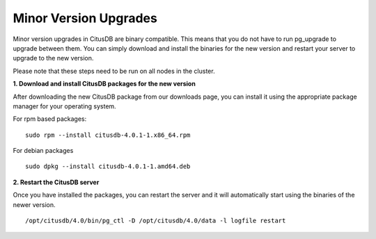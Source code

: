 .. _minor_version_upgrades:

Minor Version Upgrades
#######################

Minor version upgrades in CitusDB are binary compatible. This means that you do not have to run pg_upgrade to upgrade between them. You can simply download and install the binaries for the new version and restart your server to upgrade to the new version.

Please note that these steps need to be run on all nodes in the cluster.

**1. Download and install CitusDB packages for the new version**

After downloading the new CitusDB package from our downloads page, you can install it using the
appropriate package manager for your operating system.

For rpm based packages:
	
::
    
    sudo rpm --install citusdb-4.0.1-1.x86_64.rpm

For debian packages

::

    sudo dpkg --install citusdb-4.0.1-1.amd64.deb

**2. Restart the CitusDB server**

Once you have installed the packages, you can restart the server and it will automatically start using the binaries of the newer version.

::

	/opt/citusdb/4.0/bin/pg_ctl -D /opt/citusdb/4.0/data -l logfile restart


